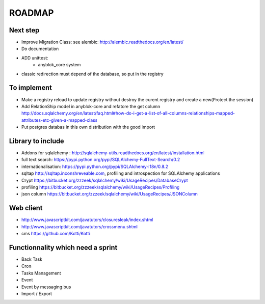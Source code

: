 ROADMAP
=======

Next step
---------

* Improve Migration Class: see alembic: http://alembic.readthedocs.org/en/latest/
* Do documentation
* ADD unittest:
    - anyblok_core system
* classic redirection must depend of the database, so put in the registry

To implement
------------

* Make a registry reload to update registry without destroy the curent registry and create a new(Protect the session)
* Add RelationShip model in anyblok-core and refatore the get column http://docs.sqlalchemy.org/en/latest/faq.html#how-do-i-get-a-list-of-all-columns-relationships-mapped-attributes-etc-given-a-mapped-class
* Put postgres databas in this own distribution with the good import

Library to include
------------------

* Addons for sqlalchemy : http://sqlalchemy-utils.readthedocs.org/en/latest/installation.html
* full text search: https://pypi.python.org/pypi/SQLAlchemy-FullText-Search/0.2
* internationalisation: https://pypi.python.org/pypi/SQLAlchemy-i18n/0.8.2
* sqltap http://sqltap.inconshreveable.com, profiling and introspection for SQLAlchemy applications
* Crypt https://bitbucket.org/zzzeek/sqlalchemy/wiki/UsageRecipes/DatabaseCrypt
* profiling https://bitbucket.org/zzzeek/sqlalchemy/wiki/UsageRecipes/Profiling
* json column https://bitbucket.org/zzzeek/sqlalchemy/wiki/UsageRecipes/JSONColumn


Web client
----------

* http://www.javascriptkit.com/javatutors/closuresleak/index.shtml
* http://www.javascriptkit.com/javatutors/crossmenu.shtml
* cms https://github.com/Kotti/Kotti

Functionnality which need a sprint
----------------------------------

* Back Task
* Cron
* Tasks Management
* Event
* Event by messaging bus
* Import / Export
